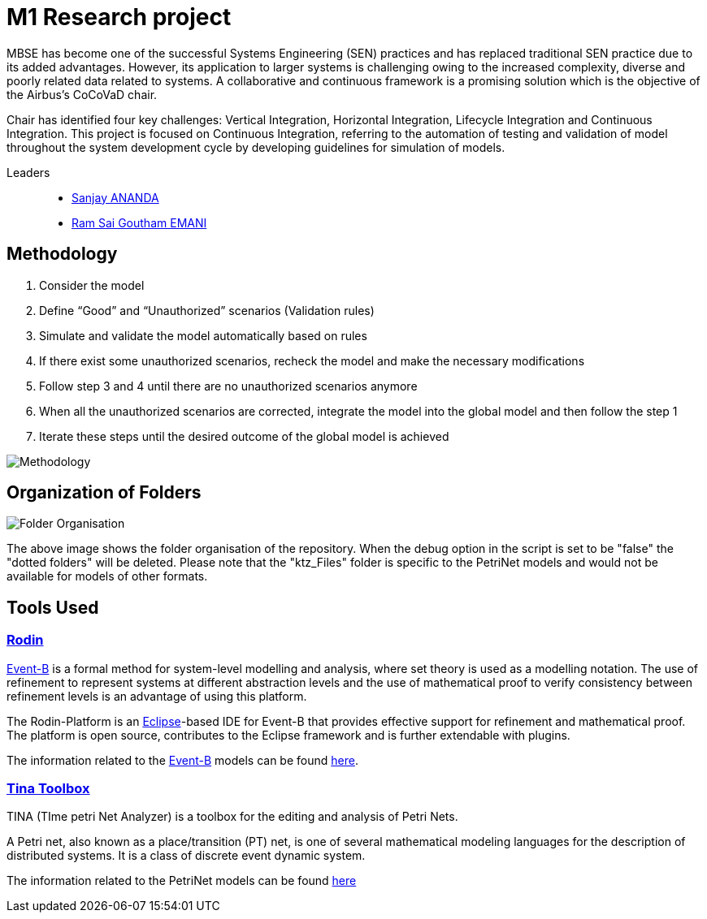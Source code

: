 = M1 Research project

:cocovad: https://github.com/CoCoVaD/website[CoCoVaD]
:tina: https://projects.laas.fr/tina/software.php[Tina Toolbox]
:eventB: http://www.event-b.org/install.html[Event-B]
:eclipse: https://www.eclipse.org[Eclipse]
:rodin: http://www.event-b.org/[Rodin]
:Sanjay: mailto:sanjay.ananda@student.isae-supaero.fr[Sanjay ANANDA]
:Goutham: mailto:ram-sai-goutham.emani@student.isae-supaero.fr[Ram Sai Goutham EMANI]

MBSE has become one of the successful Systems Engineering (SEN) practices and has replaced traditional SEN practice due to its added advantages. However, its application to larger systems is challenging owing to the increased complexity, diverse and poorly related data related to systems. A collaborative and continuous framework is a promising solution which is the objective of the Airbus’s CoCoVaD chair.

Chair has identified four key challenges: Vertical Integration, Horizontal Integration, Lifecycle Integration and Continuous Integration. This project is focused on Continuous Integration, referring to the automation of testing and validation of model throughout the system development cycle by developing guidelines for simulation of models.

Leaders::
- {sanjay}
- {goutham}

== Methodology

. Consider the model 
. Define “Good” and “Unauthorized” scenarios (Validation rules) 
. Simulate and validate the model automatically based on rules 
. If there exist some unauthorized scenarios, recheck the model and make the necessary modifications 
. Follow step 3 and 4 until there are no unauthorized scenarios anymore 
. When all the unauthorized scenarios are corrected, integrate the model into the global model and then follow the step 1 
. Iterate these steps until the desired outcome of the global model is achieved 

image::Images/Methodology.png[]

== Organization of Folders

image::Images/Folder Organisation.png[]

The above image shows the folder organisation of the repository. When the debug option in the script is set to be "false" the "dotted folders" will be deleted. 
Please note that the "ktz_Files" folder is specific to the PetriNet models and would not be available for models of other formats.

== Tools Used
=== {rodin}
{eventB} is a formal method for system-level modelling and analysis, where set theory is used as a modelling notation.
The use of refinement to represent systems at different abstraction levels and the use of mathematical proof to verify consistency between refinement levels is an advantage of using this platform.

The Rodin-Platform is an {eclipse}-based IDE for Event-B that provides effective support for refinement and mathematical proof. The platform is open source, contributes to the Eclipse framework and is further extendable with plugins.

The information related to the {eventB} models can be found link:eventB/README.adoc/[here].

=== {tina}
TINA (TIme petri Net Analyzer) is a toolbox for the editing and analysis of Petri Nets.

A Petri net, also known as a place/transition (PT) net, is one of several mathematical modeling languages for the description of distributed systems. It is a class of discrete event dynamic system.

The information related to the PetriNet models can be found link:petriNet/README.adoc/[here]